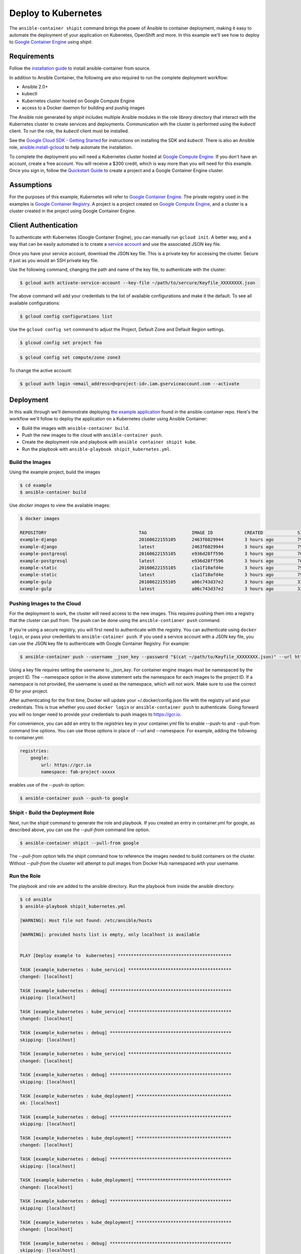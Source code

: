 
Deploy to Kubernetes
====================

The ``ansible-container shipit`` command brings the power of Ansible to container deployment, making it easy to
automate the deployment of your application on Kubenetes, OpenShift and more. In this example we'll see how to deploy
to `Google Container Engine <https://cloud.google.com/container-engine/>`_ using *shipit*.

Requirements
''''''''''''
Follow the `installation guide <http://docs.ansible.com/ansible-container/installation.html>`_ to install ansible-container
from source.

In addition to Ansible Container, the following are also required to run the complete deployment workflow:

+ Ansible 2.0+
+ kubectl
+ Kubernetes cluster hosted on Google Compute Engine
+ access to a Docker daemon for building and pushig images

The Ansible role generated by *shipit* includes multiple Ansible modules in the role *library* directory that interact
with the Kubernetes cluster to create services and deployments. Communication wth the cluster is performed using the
*kubectl* client. To run the role, the *kubectl* client must be installed.

See the `Google Cloud SDK - Getting Started <https://cloud.google.com/sdk/docs/>`_ for instructions on installing the
SDK and *kubectl*. There is also an Ansible role, `ansible.install-gcloud <https://galaxy.ansible.com/ansible/install-gcloud/>`_
to help automate the installation.

To complete the deployment you will need a Kubernetes cluster hosted at `Google Compute Engine <https://cloud.google.com/compute/>`_.
If you don't have an account, create a free account. You will receive a $300 credit, which is way more than you will need for this example.
Once you sign in, follow the `Quickstart Guide <https://cloud.google.com/container-engine/docs/quickstart>`_ to create a project and a
Google Container Engine cluster.

Assumptions
'''''''''''

For the purposes of this example, Kubernetes will refer to `Google Container Engine <https://cloud.google.com/container-engine/>`_.
The private registry used in the examples is `Google Container Registry <https://cloud.google.com/container-engine/>`_. A project
is a project created on `Google Compute Engine <https://cloud.google.com/compute/>`_, and a cluster is a cluster created in the project
using Google Container Engine.


Client Authentication
'''''''''''''''''''''

To authenticate with Kubernetes (Google Contaner Engine), you can manually run ``gcloud init``. A better way, and a way that
can be easily automated is to create a `service account <https://cloud.google.com/compute/docs/access/create-enable-service-accounts-for-instances>`_
and use the associated JSON key file.

Once you have your service account, download the JSON key file. This is a private key for accessing the cluster. Secure it just as you would
an SSH private key file.

Use the following command, changing the path and name of the key file, to authenticate with the cluster:

.. code-block:: bash

    $ gcloud auth activate-service-account --key-file ~/path/to/sercure/Keyfile_XXXXXXXX.json

The above command will add your credentials to the list of available configurations and make it the default. To see
all available configurations:

.. code-block:: bash

    $ gcloud config configurations list

Use the ``gcloud config set`` command to adjust the Project, Default Zone and Default Region settings.

.. code-block:: bash

    $ glcoud config set project foo

.. code-block:: bash

    $ gcloud config set compute/zone zone3

To change the active account:

.. code-block:: bash

    $ gcloud auth login <email_address>@<project-id>.iam.gserviceaccount.com --activate


Deployment
''''''''''
In this walk through we'll demonstrate deploying `the example application <https://github.com/ansible/ansible-container/tree/master/example>`_
found in the ansible-container repo. Here's the workflow we'll follow to deploy the application on a Kubernetes cluster using Ansible Container:

+ Build the images with ``ansible-container build``.
+ Push the new images to the cloud with ``ansible-container push``.
+ Create the deployment role and playbook with ``ansible container shipit kube``.
+ Run the playbook with ``ansible-playbook shipit_kubernetes.yml``.

Build the Images
----------------

Using the example project, build the images

.. code-block:: bash

    $ cd example
    $ ansible-container build

Use `docker images` to view the available images:

.. code-block:: bash

    $ docker images

    REPOSITORY                                   TAG                 IMAGE ID            CREATED             SIZE
    example-django                               20160622155105      2463f6029944        3 hours ago         794.8 MB
    example-django                               latest              2463f6029944        3 hours ago         794.8 MB
    example-postgresql                           20160622155105      e936d28ff596        3 hours ago         764.1 MB
    example-postgresql                           latest              e936d28ff596        3 hours ago         764.1 MB
    example-static                               20160622155105      c1a1f10afd4e        3 hours ago         796 MB
    example-static                               latest              c1a1f10afd4e        3 hours ago         796 MB
    example-gulp                                 20160622155105      a06c743d37e2        3 hours ago         331 MB
    example-gulp                                 latest              a06c743d37e2        3 hours ago         331 MB


Pushing Images to the Cloud
---------------------------

For the deployment to work, the cluster will need access to the new images. This requires pushing them into a registry
that the cluster can pull from. The push can be done using the ``ansible-contianer push`` command.

If you're using a secure registry, you will first need to authenticate with the registry. You can authenticate using ``docker login``,
or pass your credentials to ``ansible-cotainer push``. If you used a service account with a JSON key file, you can use
the JSON key file to authenticate with Google Container Registry. For example:

.. code-block:: bash

    $ ansible-container push --username _json_key --password "$(cat ~/path/to/Keyfile_XXXXXXXX.json)" --url https://gcr.io --namespace my-project-id-XXXX

Using a key file requires setting the username to *_json_key*. For container engine images must be namespaced by the project ID.
The --namespace option in the above statement sets the namespace for each images to the project ID. If a namespace is not provided, the username is
used as the namespace, which will not work. Make sure to use the correct ID for your project.

After authenticating for the first time, Docker will update your ~/.docker/config.json file with the registry url and your credentials. This is true whether
you used ``docker login`` or ``ansible-container push`` to authenticate. Going forward you will no longer need to provide your credentials to push images
to https://gcr.io.

For convenience, you can add an entry to the *registries* key in your container.yml file to enable --push-to and --pull-from command line
options. You can use those options in place of --url and --namespace. For example, adding the following to container.yml:

.. code-block:: bash

    registries:
        google:
            url: https://gcr.io
            namespace: fab-project-xxxxx

enables use of the *--push-to* option:

.. code-block:: bash

    $ ansible-container push --push-to google


Shipit - Build the Deployment Role
----------------------------------

Next, run the *shipit* command to generate the role and playbook. If you created an entry in container.yml for google, as described above, you
can use the *--pull-from* command line option.

.. code-block:: bash

   $ ansible-container shipit --pull-from google

The *--pull-from* option tells the shipit command how to reference the images needed to build containers on the cluster. Without *--pull-from*
the cluseter will attempt to pull images from Docker Hub namespaced with your username.

Run the Role
------------

The playbook and role are added to the ansible directory. Run the playbook from inside the ansible directory:

.. code-block:: bash

    $ cd ansible
    $ ansible-playbook shipit_kubernetes.yml

    [WARNING]: Host file not found: /etc/ansible/hosts

    [WARNING]: provided hosts list is empty, only localhost is available


    PLAY [Deploy example to  kubernetes] *******************************************

    TASK [example_kubernetes : kube_service] ***************************************
    changed: [localhost]

    TASK [example_kubernetes : debug] **********************************************
    skipping: [localhost]

    TASK [example_kubernetes : kube_service] ***************************************
    changed: [localhost]

    TASK [example_kubernetes : debug] **********************************************
    skipping: [localhost]

    TASK [example_kubernetes : kube_service] ***************************************
    changed: [localhost]

    TASK [example_kubernetes : debug] **********************************************
    skipping: [localhost]

    TASK [example_kubernetes : kube_deployment] ************************************
    ok: [localhost]

    TASK [example_kubernetes : debug] **********************************************
    skipping: [localhost]

    TASK [example_kubernetes : kube_deployment] ************************************
    changed: [localhost]

    TASK [example_kubernetes : debug] **********************************************
    skipping: [localhost]

    TASK [example_kubernetes : kube_deployment] ************************************
    changed: [localhost]

    TASK [example_kubernetes : debug] **********************************************
    skipping: [localhost]

    TASK [example_kubernetes : kube_deployment] ************************************
    changed: [localhost]

    TASK [example_kubernetes : debug] **********************************************
    skipping: [localhost]

    PLAY RECAP *********************************************************************
    localhost                  : ok=7    changed=6    unreachable=0    failed=0


View the Services and Deployments on Kubernetes
-----------------------------------------------

Use *kubectl* to list the services:

.. code-block:: bash

    $ kubectl get servies

    NAME         CLUSTER-IP     EXTERNAL-IP       PORT(S)    AGE
    django       10.3.243.23    nodes             8080/TCP   22m
    kubernetes   10.3.240.1     <none>            443/TCP    6d
    postgresql   10.3.246.164   nodes             5432/TCP   22m
    static       10.3.253.131   104.155.181.157   80/TCP     22m

Notice the static service has an external IP address. Point a browser at *http://<static service external IP>/admin*
to view the application. An external IP address is assigned to the static service because of the port directive in the
static service definition found in container.yml:

.. code-block:: bash

    static:
    image: centos:7
    ports:
      - "80:8080"
    user: 'nginx'
    links:
      - django
    command: ['/usr/bin/dumb-init', 'nginx', '-c', '/etc/nginx/nginx.conf']
    dev_overrides:
      ports: []
      command: /bin/false
    options:
      kube_runAsUser: 997

The ports list includes *80:8080*, which indicates that port 8080 from the container should be exposed as port 80 on the
host. The *shipit* command interprets this as port 80 should be exposed to the outside, as it would be when the application
is launched locally.

Now take a look at the deployments:

.. code-block:: bash

    $ kubectl get deployments

    NAME         DESIRED   CURRENT   UP-TO-DATE   AVAILABLE   AGE
    django       1         1         1            1           1h
    postgresql   1         1         1            1           1h
    static       1         1         1            1           1h


A deployment is a way to create resource controllers, pods and containers in a single step. It also comes with the ability
to automatically perform rolling updates during subsequent deployments, potentially eliminating any downtime for the
application.

Next, take a look at the pods created by the deployments:

.. code-block:: bash

    $ kubectl get pods

    NAME                          READY     STATUS    RESTARTS   AGE
    django-1184821742-93px6       1/1       Running   0          59s
    postgresql-2580868339-2qk2k   1/1       Running   0          1m
    static-3768509799-r3zbl       1/1       Running   0          1m

And finally, view the details for one of the pods:

.. code-block:: bash

   $ kubectl describe pods/django-1184821742-93px6

    Name:		django-1184821742-93px6
    Namespace:	default
    Node:		gke-ansible-container-default-pool-250ab39d-95nm/10.128.0.4
    Start Time:	Thu, 23 Jun 2016 05:42:59 -0400
    Labels:		app=example,pod-template-hash=1184821742,service=django
    Status:		Running
    IP:		10.0.1.3
    Controllers:	ReplicaSet/django-1184821742
    Containers:
      django:
        Container ID:	docker://82abefdd90ec336be30b69e0fa57656e3bb2bf72c39fbc15a5286ff7fc228435
        Image:		gcr.io/e-context-129918/example-django:20160622155105
        Image ID:		docker://515a604a99eb49253497130ecf34d3ca41634164bb8571dc4302f1c4c97efe9a
        Port:		8080/TCP
        Args:
          /usr/bin/dumb-init
          /venv/bin/gunicorn
          -w
          2
          -b
          0.0.0.0:8080
          example.wsgi:application
        QoS Tier:
          cpu:	Burstable
          memory:	BestEffort
        Requests:
          cpu:		100m
        State:		Running
          Started:		Thu, 23 Jun 2016 05:42:59 -0400
        Ready:		True
        Restart Count:	0
        Environment Variables:
    Conditions:
      Type		Status
      Ready 	True
    Volumes:
      default-token-728nf:
        Type:	Secret (a volume populated by a Secret)
    SecretName:	default-token-728nf

The above reveals some of the details of the configuration used to create the pod and container. Notice the image value in the
example is *gcr.io/e-context-129918/example-django:20160622155105*. This is the result of passing the *--pull-from* option to the *shipit*
command. To see the full configuration template run ``kubectl get pods/<name of the pod> -o json``.


ShipIt Role and Playbook Notes
------------------------------

A couple notes on the playbook run. The WARNING messages appear because there is no inventory file. The play in playbook
runs on localhost, which as the messages indicates, is actually available. For future runs You can ignore the
warnings by turning them off as discussed in `Ansible Configuration file <http://docs.ansible.com/ansible/intro_configuration.html>`_.
Or, create an inventory file with a single line:

.. code-block:: bash

    $ echo localhost >inventory

In subsequent playbook runs, include the *-i* option:

.. code-block:: bash

    $ ansible-playbook -i inventory shipit_kuberenete.yml

There are debug statements inserted into the role for each task. By default they do not execute, which is why the 'skipping: [localhost]'
messages appear. To see the output from the debug statements in future runs, set the variable *playbook_debug* to true.
For example:

.. code-block:: bash

    $ ansible-playbook shipit_kubernetes.yml -e "playbook_debug=true"

The output from the debug statements will show the data returned by each task in the role, which is helpful while
developing the role and adding additional tasks to it.







